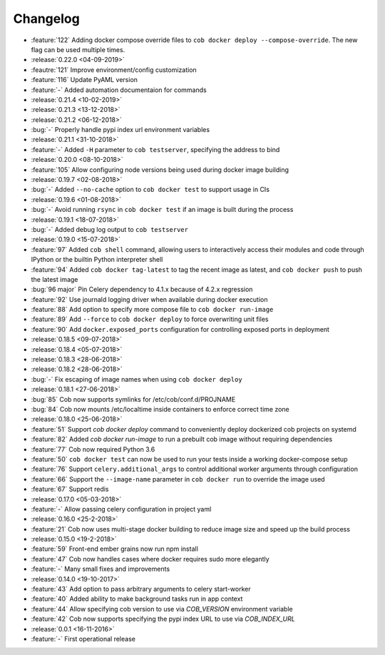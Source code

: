 Changelog
=========

* :feature:`122` Adding docker compose override files to ``cob docker deploy --compose-override``. The new flag can be used multiple times.
* :release:`0.22.0 <04-09-2019>`
* :feautre:`121` Improve environment/config customization
* :feature:`116` Update PyAML version
* :feature:`-` Added automation documentaion for commands
* :release:`0.21.4 <10-02-2019>`
* :release:`0.21.3 <13-12-2018>`
* :release:`0.21.2 <06-12-2018>`
* :bug:`-` Properly handle pypi index url environment variables
* :release:`0.21.1 <31-10-2018>`
* :feature:`-` Added ``-H`` parameter to ``cob testserver``, specifying the address to bind
* :release:`0.20.0 <08-10-2018>`
* :feature:`105` Allow configuring node versions being used during docker image building
* :release:`0.19.7 <02-08-2018>`
* :bug:`-` Added ``--no-cache`` option to ``cob docker test`` to support usage in CIs
* :release:`0.19.6 <01-08-2018>`
* :bug:`-` Avoid running ``rsync`` in ``cob docker test`` if an image is built during the process
* :release:`0.19.1 <18-07-2018>`
* :bug:`-` Added debug log output to ``cob testserver``
* :release:`0.19.0 <15-07-2018>`
* :feature:`97` Added ``cob shell`` command, allowing users to interactively access their modules and code through IPython or the builtin Python interpreter shell
* :feature:`94` Added ``cob docker tag-latest`` to tag the recent image as latest, and ``cob docker push`` to push the latest image
* :bug:`96 major` Pin Celery dependency to 4.1.x because of 4.2.x regression
* :feature:`92` Use journald logging driver when available during docker execution
* :feature:`88` Add option to specify more compose file to ``cob docker run-image``
* :feature:`89` Add ``--force`` to ``cob docker deploy`` to force overwriting unit files
* :feature:`90` Add ``docker.exposed_ports`` configuration for controlling exposed ports in deployment
* :release:`0.18.5 <09-07-2018>`
* :release:`0.18.4 <05-07-2018>`
* :release:`0.18.3 <28-06-2018>`
* :release:`0.18.2 <28-06-2018>`
* :bug:`-` Fix escaping of image names when using ``cob docker deploy``
* :release:`0.18.1 <27-06-2018>`
* :bug:`85` Cob now supports symlinks for /etc/cob/conf.d/PROJNAME
* :bug:`84` Cob now mounts /etc/localtime inside containers to enforce correct time zone
* :release:`0.18.0 <25-06-2018>`
* :feature:`51` Support `cob docker deploy` command to conveniently deploy dockerized cob projects on systemd
* :feature:`82` Added `cob docker run-image` to run a prebuilt cob image without requiring dependencies
* :feature:`77` Cob now required Python 3.6
* :feature:`50` ``cob docker test`` can now be used to run your tests inside a working
  docker-compose setup
* :feature:`76` Support ``celery.additional_args`` to control additional worker arguments through configuration
* :feature:`66` Support the ``--image-name`` parameter in ``cob docker run`` to override the image used
* :feature:`67` Support redis
* :release:`0.17.0 <05-03-2018>`
* :feature:`-` Allow passing celery configuration in project yaml
* :release:`0.16.0 <25-2-2018>`
* :feature:`21` Cob now uses multi-stage docker building to reduce image size and speed up the build process
* :release:`0.15.0 <19-2-2018>`
* :feature:`59` Front-end ember grains now run npm install
* :feature:`47` Cob now handles cases where docker requires sudo more elegantly
* :feature:`-` Many small fixes and improvements
* :release:`0.14.0 <19-10-2017>`
* :feature:`43` Add option to pass arbitrary arguments to celery start-worker
* :feature:`40` Added ability to make background tasks run in app context
* :feature:`44` Allow specifying cob version to use via `COB_VERSION` environment variable
* :feature:`42` Cob now supports specifying the pypi index URL to use via `COB_INDEX_URL`
* :release:`0.0.1 <16-11-2016>`
* :feature:`-` First operational release

